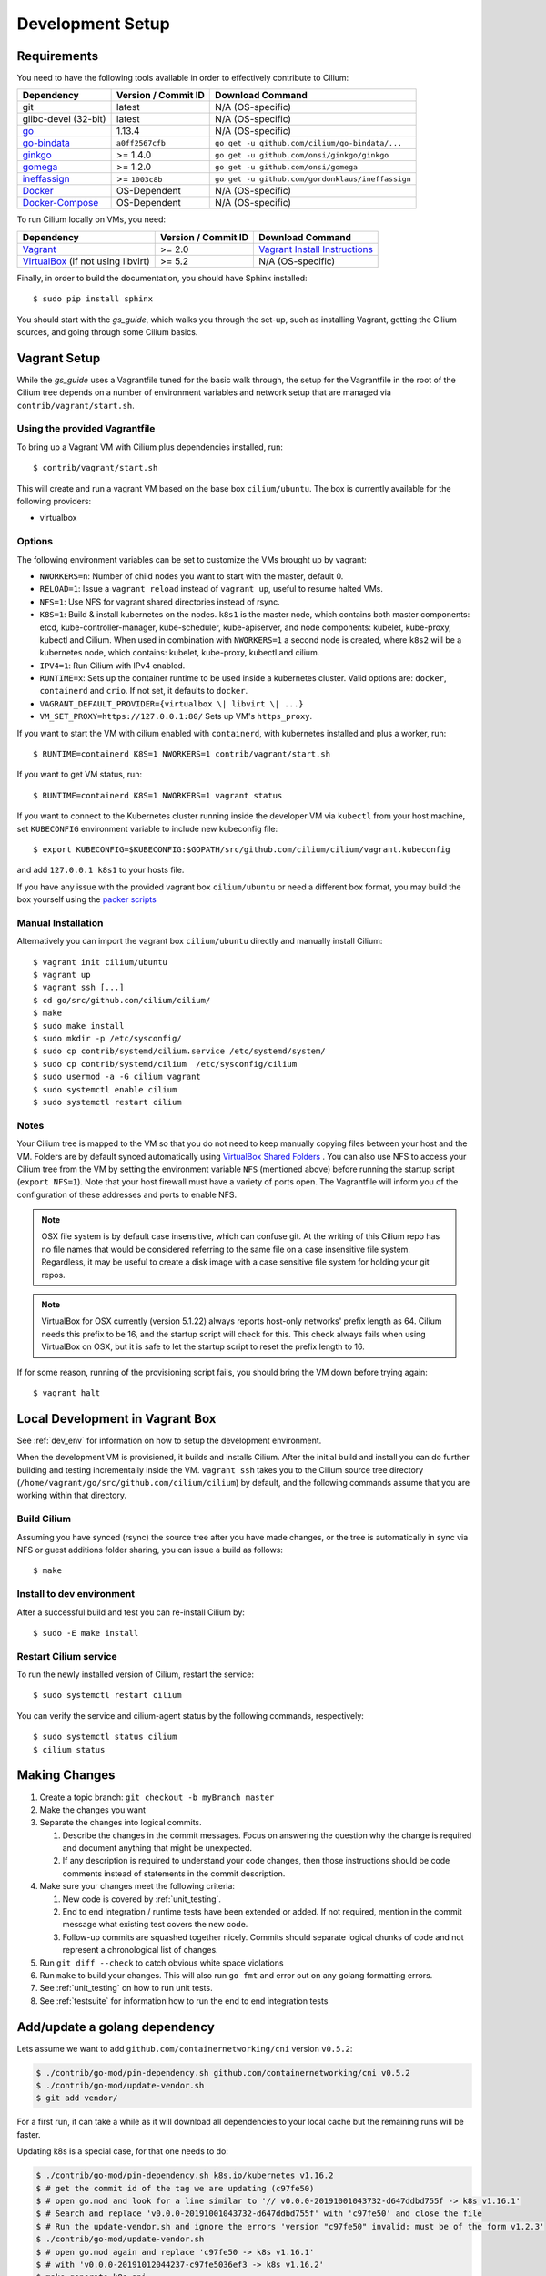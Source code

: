 .. only:: not (epub or latex or html)
  
    WARNING: You are looking at unreleased Cilium documentation.
    Please use the official rendered version released here:
    http://docs.cilium.io

.. _dev_env:

Development Setup
=================

Requirements
~~~~~~~~~~~~

You need to have the following tools available in order to effectively
contribute to Cilium:

+----------------------------------------------------------------------------------+--------------------------+-------------------------------------------------------------------------------+
| Dependency                                                                       | Version / Commit ID      | Download Command                                                              |
+==================================================================================+==========================+===============================================================================+
| git                                                                              | latest                   | N/A (OS-specific)                                                             |
+----------------------------------------------------------------------------------+--------------------------+-------------------------------------------------------------------------------+
|  glibc-devel (32-bit)                                                            | latest                   | N/A (OS-specific)                                                             |
+----------------------------------------------------------------------------------+--------------------------+-------------------------------------------------------------------------------+
| `go <https://golang.org/dl/>`_                                                   | 1.13.4                   | N/A (OS-specific)                                                             |
+----------------------------------------------------------------------------------+--------------------------+-------------------------------------------------------------------------------+
| `go-bindata <https://github.com/cilium/go-bindata>`_                             | ``a0ff2567cfb``          | ``go get -u github.com/cilium/go-bindata/...``                                |
+----------------------------------------------------------------------------------+--------------------------+-------------------------------------------------------------------------------+
+ `ginkgo <https://github.com/onsi/ginkgo>`__                                      | >= 1.4.0                 | ``go get -u github.com/onsi/ginkgo/ginkgo``                                   |
+----------------------------------------------------------------------------------+--------------------------+-------------------------------------------------------------------------------+
+ `gomega <https://github.com/onsi/gomega>`_                                       | >= 1.2.0                 | ``go get -u github.com/onsi/gomega``                                          |
+----------------------------------------------------------------------------------+--------------------------+-------------------------------------------------------------------------------+
+ `ineffassign <https://github.com/gordonklaus/ineffassign>`_                      | >= ``1003c8b``           | ``go get -u github.com/gordonklaus/ineffassign``                              |
+----------------------------------------------------------------------------------+--------------------------+-------------------------------------------------------------------------------+
+ `Docker <https://docs.docker.com/engine/installation/>`_                         | OS-Dependent             | N/A (OS-specific)                                                             |
+----------------------------------------------------------------------------------+--------------------------+-------------------------------------------------------------------------------+
+ `Docker-Compose <https://docs.docker.com/compose/install/>`_                     | OS-Dependent             | N/A (OS-specific)                                                             |
+----------------------------------------------------------------------------------+--------------------------+-------------------------------------------------------------------------------+


To run Cilium locally on VMs, you need:

+----------------------------------------------------------------------------------+-----------------------+--------------------------------------------------------------------------------+
| Dependency                                                                       | Version / Commit ID   | Download Command                                                               |
+==================================================================================+=======================+================================================================================+
| `Vagrant <https://www.vagrantup.com/downloads.html>`_                            | >= 2.0                | `Vagrant Install Instructions <https://www.vagrantup.com/docs/installation/>`_ |
+----------------------------------------------------------------------------------+-----------------------+--------------------------------------------------------------------------------+
| `VirtualBox <https://www.virtualbox.org/wiki/Downloads>`_ (if not using libvirt) | >= 5.2                | N/A (OS-specific)                                                              |
+----------------------------------------------------------------------------------+-----------------------+--------------------------------------------------------------------------------+

Finally, in order to build the documentation, you should have Sphinx installed:

::

    $ sudo pip install sphinx

You should start with the `gs_guide`, which walks you through the set-up, such
as installing Vagrant, getting the Cilium sources, and going through some
Cilium basics.


Vagrant Setup
~~~~~~~~~~~~~

While the `gs_guide` uses a Vagrantfile tuned for the basic walk through, the
setup for the Vagrantfile in the root of the Cilium tree depends on a number of
environment variables and network setup that are managed via
``contrib/vagrant/start.sh``.

Using the provided Vagrantfile
^^^^^^^^^^^^^^^^^^^^^^^^^^^^^^

To bring up a Vagrant VM  with Cilium
plus dependencies installed, run:

::

    $ contrib/vagrant/start.sh

This will create and run a vagrant VM based on the base box
``cilium/ubuntu``. The box is currently available for the
following providers:

* virtualbox

Options
^^^^^^^

The following environment variables can be set to customize the VMs
brought up by vagrant:

* ``NWORKERS=n``: Number of child nodes you want to start with the master,
  default 0.
* ``RELOAD=1``: Issue a ``vagrant reload`` instead of ``vagrant up``, useful
  to resume halted VMs.
* ``NFS=1``: Use NFS for vagrant shared directories instead of rsync.
* ``K8S=1``: Build & install kubernetes on the nodes. ``k8s1`` is the master
  node, which contains both master components: etcd, kube-controller-manager,
  kube-scheduler, kube-apiserver, and node components: kubelet,
  kube-proxy, kubectl and Cilium. When used in combination with ``NWORKERS=1`` a
  second node is created, where ``k8s2`` will be a kubernetes node, which
  contains: kubelet, kube-proxy, kubectl and cilium.
* ``IPV4=1``: Run Cilium with IPv4 enabled.
* ``RUNTIME=x``: Sets up the container runtime to be used inside a kubernetes
  cluster. Valid options are: ``docker``, ``containerd`` and ``crio``. If not
  set, it defaults to ``docker``.
* ``VAGRANT_DEFAULT_PROVIDER={virtualbox \| libvirt \| ...}``
* ``VM_SET_PROXY=https://127.0.0.1:80/`` Sets up VM's ``https_proxy``.

If you want to start the VM with cilium enabled with ``containerd``, with
kubernetes installed and plus a worker, run:

::

	$ RUNTIME=containerd K8S=1 NWORKERS=1 contrib/vagrant/start.sh

If you want to get VM status, run:
::

  $ RUNTIME=containerd K8S=1 NWORKERS=1 vagrant status

If you want to connect to the Kubernetes cluster running inside the developer VM via ``kubectl`` from your host machine, set ``KUBECONFIG`` environment variable to include new kubeconfig file:

::

$ export KUBECONFIG=$KUBECONFIG:$GOPATH/src/github.com/cilium/cilium/vagrant.kubeconfig

and add ``127.0.0.1 k8s1`` to your hosts file.

If you have any issue with the provided vagrant box
``cilium/ubuntu`` or need a different box format, you may
build the box yourself using the `packer scripts <https://github.com/cilium/packer-ci-build>`_

Manual Installation
^^^^^^^^^^^^^^^^^^^

Alternatively you can import the vagrant box ``cilium/ubuntu``
directly and manually install Cilium:

::

        $ vagrant init cilium/ubuntu
        $ vagrant up
        $ vagrant ssh [...]
        $ cd go/src/github.com/cilium/cilium/
        $ make
        $ sudo make install
        $ sudo mkdir -p /etc/sysconfig/
        $ sudo cp contrib/systemd/cilium.service /etc/systemd/system/
        $ sudo cp contrib/systemd/cilium  /etc/sysconfig/cilium
        $ sudo usermod -a -G cilium vagrant
        $ sudo systemctl enable cilium
        $ sudo systemctl restart cilium

Notes
^^^^^

Your Cilium tree is mapped to the VM so that you do not need to keep manually
copying files between your host and the VM. Folders are by default synced
automatically using `VirtualBox Shared Folders <https://www.virtualbox.org/manual/ch04.html#sharedfolders>`_ .
You can also use NFS to access your Cilium tree from the VM by
setting the environment variable ``NFS`` (mentioned above) before running the
startup script (``export NFS=1``). Note that your host firewall must have a variety
of ports open. The Vagrantfile will inform you of the configuration of these addresses
and ports to enable NFS.

.. note::

   OSX file system is by default case insensitive, which can confuse
   git.  At the writing of this Cilium repo has no file names that
   would be considered referring to the same file on a case
   insensitive file system.  Regardless, it may be useful to create a
   disk image with a case sensitive file system for holding your git
   repos.

.. note::

   VirtualBox for OSX currently (version 5.1.22) always reports
   host-only networks' prefix length as 64.  Cilium needs this prefix
   to be 16, and the startup script will check for this.  This check
   always fails when using VirtualBox on OSX, but it is safe to let
   the startup script to reset the prefix length to 16.

If for some reason, running of the provisioning script fails, you should bring the VM down before trying again:

::

    $ vagrant halt

Local Development in Vagrant Box
~~~~~~~~~~~~~~~~~~~~~~~~~~~~~~~~

See :ref:`dev_env` for information on how to setup the development environment.

When the development VM is provisioned, it builds and installs Cilium.  After
the initial build and install you can do further building and testing
incrementally inside the VM. ``vagrant ssh`` takes you to the Cilium source
tree directory (``/home/vagrant/go/src/github.com/cilium/cilium``) by default,
and the following commands assume that you are working within that directory.

Build Cilium
^^^^^^^^^^^^

Assuming you have synced (rsync) the source tree after you have made changes,
or the tree is automatically in sync via NFS or guest additions folder sharing,
you can issue a build as follows:

::

    $ make

Install to dev environment
^^^^^^^^^^^^^^^^^^^^^^^^^^

After a successful build and test you can re-install Cilium by:

::

    $ sudo -E make install

Restart Cilium service
^^^^^^^^^^^^^^^^^^^^^^

To run the newly installed version of Cilium, restart the service:

::

    $ sudo systemctl restart cilium

You can verify the service and cilium-agent status by the following
commands, respectively:

::

    $ sudo systemctl status cilium
    $ cilium status

Making Changes
~~~~~~~~~~~~~~

#. Create a topic branch: ``git checkout -b myBranch master``
#. Make the changes you want
#. Separate the changes into logical commits.

   #. Describe the changes in the commit messages. Focus on answering the
      question why the change is required and document anything that might be
      unexpected.
   #. If any description is required to understand your code changes, then
      those instructions should be code comments instead of statements in the
      commit description.
#. Make sure your changes meet the following criteria:

   #. New code is covered by :ref:`unit_testing`.
   #. End to end integration / runtime tests have been extended or added. If
      not required, mention in the commit message what existing test covers the
      new code.
   #. Follow-up commits are squashed together nicely. Commits should separate
      logical chunks of code and not represent a chronological list of changes.
#. Run ``git diff --check`` to catch obvious white space violations
#. Run ``make`` to build your changes. This will also run ``go fmt`` and error out
   on any golang formatting errors.
#. See :ref:`unit_testing` on how to run unit tests.
#. See :ref:`testsuite` for information how to run the end to end integration
   tests

Add/update a golang dependency
~~~~~~~~~~~~~~~~~~~~~~~~~~~~~~

Lets assume we want to add ``github.com/containernetworking/cni`` version ``v0.5.2``:

.. code:: bash

    $ ./contrib/go-mod/pin-dependency.sh github.com/containernetworking/cni v0.5.2
    $ ./contrib/go-mod/update-vendor.sh
    $ git add vendor/

For a first run, it can take a while as it will download all dependencies to
your local cache but the remaining runs will be faster.

Updating k8s is a special case, for that one needs to do:

.. code:: bash

    $ ./contrib/go-mod/pin-dependency.sh k8s.io/kubernetes v1.16.2
    $ # get the commit id of the tag we are updating (c97fe50)
    $ # open go.mod and look for a line similar to '// v0.0.0-20191001043732-d647ddbd755f -> k8s v1.16.1'
    $ # Search and replace 'v0.0.0-20191001043732-d647ddbd755f' with 'c97fe50' and close the file
    $ # Run the update-vendor.sh and ignore the errors 'version "c97fe50" invalid: must be of the form v1.2.3'
    $ ./contrib/go-mod/update-vendor.sh
    $ # open go.mod again and replace 'c97fe50 -> k8s v1.16.1'
    $ # with 'v0.0.0-20191012044237-c97fe5036ef3 -> k8s v1.16.2'
    $ make generate-k8s-api
    $ git add vendor/

Debugging
~~~~~~~~~

Datapath code
^^^^^^^^^^^^^

The tool ``cilium monitor`` can also be used to retrieve debugging information
from the BPF based datapath. Debugging messages are sent if either the
``cilium-agent`` itself or the respective endpoint is in debug mode. The debug
mode of the agent can be enabled by starting ``cilium-agent`` with the option
``--debug`` enabled or by running ``cilium config debug=true`` for an already
running agent. Debugging of an individual endpoint can be enabled by running
``cilium endpoint config ID debug=true``


.. code:: bash

    $ cilium endpoint config 3978 debug=true
    Endpoint 3978 configuration updated successfully
    $ cilium monitor -v --hex
    Listening for events on 2 CPUs with 64x4096 of shared memory
    Press Ctrl-C to quit
    ------------------------------------------------------------------------------
    CPU 00: MARK 0x1c56d86c FROM 3978 DEBUG: 70 bytes Incoming packet from container ifindex 85
    00000000  33 33 00 00 00 02 ae 45  75 73 11 04 86 dd 60 00  |33.....Eus....`.|
    00000010  00 00 00 10 3a ff fe 80  00 00 00 00 00 00 ac 45  |....:..........E|
    00000020  75 ff fe 73 11 04 ff 02  00 00 00 00 00 00 00 00  |u..s............|
    00000030  00 00 00 00 00 02 85 00  15 b4 00 00 00 00 01 01  |................|
    00000040  ae 45 75 73 11 04 00 00  00 00 00 00              |.Eus........|
    CPU 00: MARK 0x1c56d86c FROM 3978 DEBUG: Handling ICMPv6 type=133
    ------------------------------------------------------------------------------
    CPU 00: MARK 0x1c56d86c FROM 3978 Packet dropped 131 (Invalid destination mac) 70 bytes ifindex=0 284->0
    00000000  33 33 00 00 00 02 ae 45  75 73 11 04 86 dd 60 00  |33.....Eus....`.|
    00000010  00 00 00 10 3a ff fe 80  00 00 00 00 00 00 ac 45  |....:..........E|
    00000020  75 ff fe 73 11 04 ff 02  00 00 00 00 00 00 00 00  |u..s............|
    00000030  00 00 00 00 00 02 85 00  15 b4 00 00 00 00 01 01  |................|
    00000040  00 00 00 00                                       |....|
    ------------------------------------------------------------------------------
    CPU 00: MARK 0x7dc2b704 FROM 3978 DEBUG: 86 bytes Incoming packet from container ifindex 85
    00000000  33 33 ff 00 8a d6 ae 45  75 73 11 04 86 dd 60 00  |33.....Eus....`.|
    00000010  00 00 00 20 3a ff fe 80  00 00 00 00 00 00 ac 45  |... :..........E|
    00000020  75 ff fe 73 11 04 ff 02  00 00 00 00 00 00 00 00  |u..s............|
    00000030  00 01 ff 00 8a d6 87 00  20 40 00 00 00 00 fd 02  |........ @......|
    00000040  00 00 00 00 00 00 c0 a8  21 0b 00 00 8a d6 01 01  |........!.......|
    00000050  ae 45 75 73 11 04 00 00  00 00 00 00              |.Eus........|
    CPU 00: MARK 0x7dc2b704 FROM 3978 DEBUG: Handling ICMPv6 type=135
    CPU 00: MARK 0x7dc2b704 FROM 3978 DEBUG: ICMPv6 neighbour soliciation for address b21a8c0:d68a0000


One of the most common issues when developing datapath code is that the BPF
code cannot be loaded into the kernel. This frequently manifests as the
endpoints appearing in the "not-ready" state and never switching out of it:

.. code:: bash

    $ cilium endpoint list
    ENDPOINT   POLICY        IDENTITY   LABELS (source:key[=value])   IPv6                     IPv4            STATUS
               ENFORCEMENT
    48896      Disabled      266        container:id.server           fd02::c0a8:210b:0:bf00   10.11.13.37     not-ready
    60670      Disabled      267        container:id.client           fd02::c0a8:210b:0:ecfe   10.11.167.158   not-ready

Running ``cilium endpoint get`` for one of the endpoints will provide a
description of known state about it, which includes BPF verification logs.

The files under ``/var/run/cilium/state`` provide context about how the BPF
datapath is managed and set up. The .log files will describe the BPF
requirements and features that Cilium detected and used to generate the BPF
programs. The .h files describe specific configurations used for BPF program
compilation. The numbered directories describe endpoint-specific state,
including header configuration files and BPF binaries.

.. code:: bash

    # for log in /var/run/cilium/state/*.log; do echo "cat $log"; cat $log; done
    cat /var/run/cilium/state/bpf_features.log
    BPF/probes: CONFIG_CGROUP_BPF=y is not in kernel configuration
    BPF/probes: CONFIG_LWTUNNEL_BPF=y is not in kernel configuration
    HAVE_LPM_MAP_TYPE: Your kernel doesn't support LPM trie maps for BPF, thus disabling CIDR policies. Recommendation is to run 4.11+ kernels.
    HAVE_LRU_MAP_TYPE: Your kernel doesn't support LRU maps for BPF, thus switching back to using hash table for the cilium connection tracker. Recommendation is to run 4.10+ kernels.

Current BPF map state for particular programs is held under ``/sys/fs/bpf/``,
and the `bpf-map <https://github.com/cilium/bpf-map>`_ utility can be useful
for debugging what is going on inside them, for example:

.. code:: bash

    # ls /sys/fs/bpf/tc/globals/
    cilium_calls_15124  cilium_calls_48896        cilium_ct4_global       cilium_lb4_rr_seq       cilium_lb6_services  cilium_policy_25729  cilium_policy_60670       cilium_proxy6
    cilium_calls_25729  cilium_calls_60670        cilium_ct6_global       cilium_lb4_services     cilium_lxc           cilium_policy_3978   cilium_policy_reserved_1  cilium_reserved_policy
    cilium_calls_3978   cilium_calls_netdev_ns_1  cilium_events           cilium_lb6_reverse_nat  cilium_policy        cilium_policy_4314   cilium_policy_reserved_2  cilium_tunnel_map
    cilium_calls_4314   cilium_calls_overlay_2    cilium_lb4_reverse_nat  cilium_lb6_rr_seq       cilium_policy_15124  cilium_policy_48896  cilium_proxy4
    # bpf-map info /sys/fs/bpf/tc/globals/cilium_policy_15124
    Type:           Hash
    Key size:       8
    Value size:     24
    Max entries:    1024
    Flags:          0x0
    # bpf-map dump /sys/fs/bpf/tc/globals/cilium_policy_15124
    Key:
    00000000  6a 01 00 00 82 23 06 00                           |j....#..|
    Value:
    00000000  01 00 00 00 00 00 00 00  00 00 00 00 00 00 00 00  |................|
    00000010  00 00 00 00 00 00 00 00                           |........|


